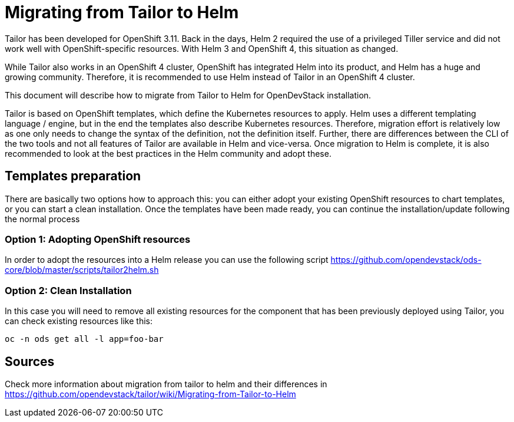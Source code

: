= Migrating from Tailor to Helm

Tailor has been developed for OpenShift 3.11. Back in the days, Helm 2 required the use of a privileged Tiller service and did not work well with OpenShift-specific resources. With Helm 3 and OpenShift 4, this situation as changed.

While Tailor also works in an OpenShift 4 cluster, OpenShift has integrated Helm into its product, and Helm has a huge and growing community. Therefore, it is recommended to use Helm instead of Tailor in an OpenShift 4 cluster.

This document will describe how to migrate from Tailor to Helm for OpenDevStack installation.

Tailor is based on OpenShift templates, which define the Kubernetes resources to apply. Helm uses a different templating language / engine, but in the end the templates also describe Kubernetes resources. Therefore, migration effort is relatively low as one only needs to change the syntax of the definition, not the definition itself. Further, there are differences between the CLI of the two tools and not all features of Tailor are available in Helm and vice-versa. Once migration to Helm is complete, it is also recommended to look at the best practices in the Helm community and adopt these.

== Templates preparation

There are basically two options how to approach this: you can either adopt your existing OpenShift resources to chart templates, or you can start a clean installation.
Once the templates have been made ready, you can continue the installation/update following the normal process

=== Option 1: Adopting OpenShift resources

In order to adopt the resources into a Helm release you can use the following script https://github.com/opendevstack/ods-core/blob/master/scripts/tailor2helm.sh

=== Option 2: Clean Installation

In this case you will need to remove all existing resources for the component that has been previously deployed using Tailor, you can check existing resources like this:

[source,sh]
----
oc -n ods get all -l app=foo-bar
----

== Sources 

Check more information about migration from tailor to helm and their differences in https://github.com/opendevstack/tailor/wiki/Migrating-from-Tailor-to-Helm
